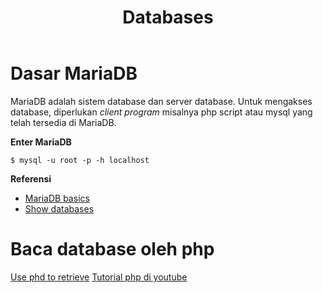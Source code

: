 #+startup: overview
#+title: Databases

* Dasar MariaDB

MariaDB adalah sistem database dan server database. Untuk mengakses
database, diperlukan /client program/ misalnya php script atau mysql
yang telah tersedia di MariaDB.

*Enter MariaDB*

#+BEGIN_EXAMPLE
    $ mysql -u root -p -h localhost
#+END_EXAMPLE

*Referensi*

- [[https://mariadb.com/kb/en/mariadb-basics/][MariaDB basics]]
- [[https://mariadb.com/kb/en/show-databases/][Show databases]]

* Baca database oleh php

[[https://www.ionos.com/community/hosting/mysql/use-php-to-retrieve-information-from-a-mysqlmariadb-database/][Use phd to retrieve]]
[[https://www.youtube.com/playlist?list=PL0eyrZgxdwhwBToawjm9faF1ixePexft-][Tutorial php di youtube]]
